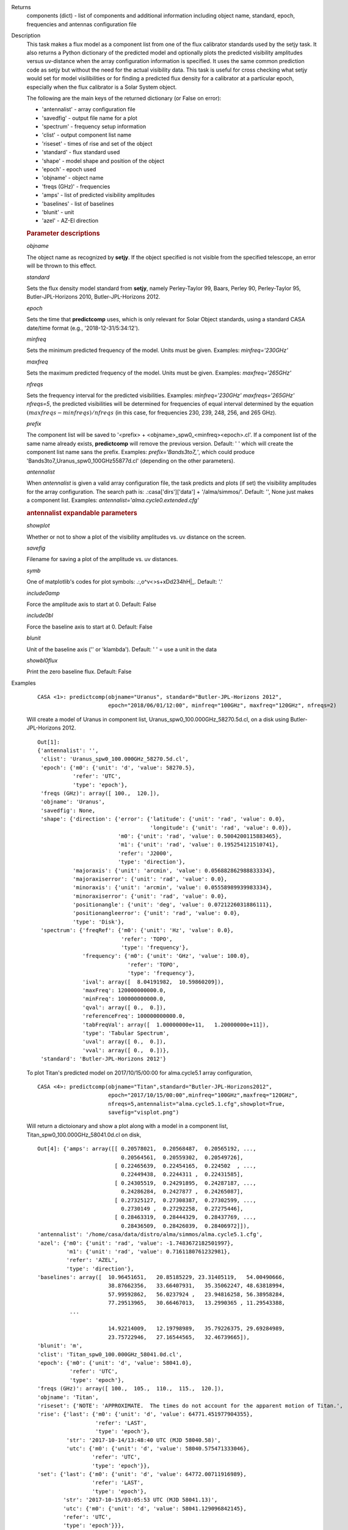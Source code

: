 

.. _Returns:

Returns
   components (dict) - list of components and additional information
   including object name, standard, epoch, frequencies and antennas
   configuration file


.. _Description:

Description
   This task makes a flux model as a component list from one of the
   flux calibrator standards used by the setjy task. It also returns
   a Python dictionary of the predicted model and optionally plots
   the predicted visibility amplitudes versus uv-distance when the
   array configuration information is specified. It uses the same
   common prediction code as setjy but without the need for the
   actual visibility data. This task is useful for cross checking
   what setjy would set for model visilibilities or for finding a
   predicted flux density for a calibrator at a particular epoch,
   especially when the flux calibrator is a Solar System object.
   
   The following are the main keys of the returned dictionary (or
   False on error):
   
   -  'antennalist' - array configuration file
   -  'savedfig' - output file name for a plot
   -  'spectrum' - frequency setup information
   -  'clist' - output component list name
   -  'riseset' - times of rise and set of the object 
   -  'standard' - flux standard used
   -  'shape' - model shape and position of the object
   -  'epoch' - epoch used 
   -  'objname' - object name
   -  'freqs (GHz)' - frequencies
   -  'amps' - list of predicted visibility amplitudes
   -  'baselines' - list of baselines
   -  'blunit' - unit
   -  'azel' - AZ-El direction

   
   .. rubric:: Parameter descriptions
   
   *objname*
   
   The object name as recognized by **setjy**. If the object
   specified is not visible from the specified telescope, an error
   will be thrown to this effect.
   
   *standard*
   
   Sets the flux density model standard from **setjy**, namely
   Perley-Taylor 99, Baars, Perley 90, Perley-Taylor 95,
   Butler-JPL-Horizons 2010, Butler-JPL-Horizons 2012.
   
   *epoch*
   
   Sets the time that **predictcomp** uses, which is only relevant
   for Solar Object standards, using a standard CASA date/time format
   (e.g., '2018-12-31/5:34:12').
   
   *minfreq*
   
   Sets the minimum predicted frequency of the model. Units must be
   given. Examples: *minfreq='230GHz'*
   
   *maxfreq*
   
   Sets the maximum predicted frequency of the model. Units must be
   given. Examples: *maxfreq='265GHz'*
   
   *nfreqs*
   
   Sets the frequency interval for the predicted visibilities.
   Examples: *minfreq='230GHz' maxfreqs='265GHz' nfreqs=5*, the
   predicted visibilities will be determined for frequencies of equal
   interval determined by the equation
   :math:`(maxfreqs - minfreqs) / nfreqs` (in this case, for
   frequencies 230, 239, 248, 256, and 265 GHz).
   
   *prefix*
   
   The component list will be saved to '<prefix> +
   <objname>_spw0_<minfreq><epoch>.cl'. If a component list of the
   same name already exists, **predictcomp** will remove the previous
   version. Default: ' ' which will create the component list name
   sans the prefix. Examples: *prefix='Bands3to7_'*, which could
   produce 'Bands3to7_Uranus_spw0_100GHz55877d.cl' (depending on the
   other parameters).
   
   *antennalist*
   
   When *antennalist* is given a valid array configuration file, the
   task predicts and plots (if set) the visibility amplitudes for the
   array configuration. The search path is: .:casa['dirs']['data'] +
   '/alma/simmos/'. Default: '', None just makes a component list.
   Examples: *antennalist='alma.cycle0.extended.cfg'*
   
   .. rubric:: antennalist expandable parameters
   
   *showplot*
   
   Whether or not to show a plot of the visibility amplitudes vs. uv
   distance on the screen.
   
   *savefig*
   
   Filename for saving a plot of the amplitude vs. uv distances.
   
   *symb*
   
   One of matplotlib's codes for plot symbols: .:,o^v<>s+xDd234hH|_.
   Default: '.'
   
   *include0amp*
   
   Force the amplitude axis to start at 0. Default: False
   
   *include0bl*
   
   Force the baseline axis to start at 0. Default: False
   
   *blunit*
   
   Unit of the baseline axis ('' or 'klambda'). Default: ' ' = use a
   unit in the data
   
   *showbl0flux*
   
   Print the zero baseline flux. Default: False
   

.. _Examples:

Examples
   ::
   
      CASA <1>: predictcomp(objname="Uranus", standard="Butler-JPL-Horizons 2012",
                            epoch="2018/06/01/12:00", minfreq="100GHz", maxfreq="120GHz", nfreqs=2)
   
   Will create a model of Uranus in component list,
   Uranus_spw0_100.000GHz_58270.5d.cl, on a disk using
   Butler-JPL-Horizons 2012.
   
   ::
   
      Out[1]:
      {'antennalist': '',
       'clist': 'Uranus_spw0_100.000GHz_58270.5d.cl',
       'epoch': {'m0': {'unit': 'd', 'value': 58270.5},
                 'refer': 'UTC',
                 'type': 'epoch'},
       'freqs (GHz)': array([ 100.,  120.]),
       'objname': 'Uranus',
       'savedfig': None,
       'shape': {'direction': {'error': {'latitude': {'unit': 'rad', 'value': 0.0},
                                         'longitude': {'unit': 'rad', 'value': 0.0}},
                               'm0': {'unit': 'rad', 'value': 0.5004200115883465},
                               'm1': {'unit': 'rad', 'value': 0.195254121510741},
                               'refer': 'J2000',
                               'type': 'direction'},
                 'majoraxis': {'unit': 'arcmin', 'value': 0.056882862988833334},
                 'majoraxiserror': {'unit': 'rad', 'value': 0.0},
                 'minoraxis': {'unit': 'arcmin', 'value': 0.05558989939983334},
                 'minoraxiserror': {'unit': 'rad', 'value': 0.0},
                 'positionangle': {'unit': 'deg', 'value': 0.0721226031886111},
                 'positionangleerror': {'unit': 'rad', 'value': 0.0},
                 'type': 'Disk'},
       'spectrum': {'freqRef': {'m0': {'unit': 'Hz', 'value': 0.0},
                                'refer': 'TOPO',
                                'type': 'frequency'},
                    'frequency': {'m0': {'unit': 'GHz', 'value': 100.0},
                                  'refer': 'TOPO',
                                  'type': 'frequency'},
                    'ival': array([  8.04191982,  10.59860209]),
                    'maxFreq': 120000000000.0,
                    'minFreq': 100000000000.0,
                    'qval': array([ 0.,  0.]),
                    'referenceFreq': 100000000000.0,
                    'tabFreqVal': array([  1.00000000e+11,   1.20000000e+11]),
                    'type': 'Tabular Spectrum',
                    'uval': array([ 0.,  0.]),
                    'vval': array([ 0.,  0.])},
       'standard': 'Butler-JPL-Horizons 2012'}

   To plot Titan's predicted model on 2017/10/15/00:00 for
   alma.cycle5.1 array configuration,
   
   ::
   
      CASA <4>: predictcomp(objname="Titan",standard="Butler-JPL-Horizons2012",
                            epoch="2017/10/15/00:00",minfreq="100GHz",maxfreq="120GHz",
                            nfreqs=5,antennalist="alma.cycle5.1.cfg",showplot=True,
                            savefig="visplot.png")
   
   Will return a dictoionary and show a plot along with a model in a
   component list, Titan_spw0_100.000GHz_58041.0d.cl on disk,
   
   ::
   
      Out[4]: {'amps': array([[ 0.20578021,  0.20568487,  0.20565192, ...,
                                0.20564561,  0.20559302,  0.20549726],
                              [ 0.22465639,  0.22454165,  0.224502  , ...,
                                0.22449438,  0.2244311 ,  0.22431585],
                              [ 0.24305519,  0.24291895,  0.24287187, ...,
                                0.24286284,  0.2427877 ,  0.24265087],
                              [ 0.27325127,  0.27308387,  0.27302599, ...,
                                0.2730149 ,  0.27292258,  0.27275446],
                              [ 0.28463319,  0.28444329,  0.28437769, ...,
                                0.28436509,  0.28426039,  0.28406972]]),
      'antennalist': '/home/casa/data/distro/alma/simmos/alma.cycle5.1.cfg',
      'azel': {'m0': {'unit': 'rad', 'value': -1.7483672182501997},
               'm1': {'unit': 'rad', 'value': 0.7161180761232981},
               'refer': 'AZEL',
               'type': 'direction'},
      'baselines': array([  10.96451651,   20.85185229, 23.31405119,   54.00490666,
                            38.87662356,   33.66407931,   35.35062247, 48.63818994,
                            57.99592862,   56.0237924 ,   23.94816258, 56.38958284,
                            77.29513965,   30.66467013,   13.2990365 , 11.29543388,
                ...
   
                            14.92214009,   12.19798989,   35.79226375, 29.69284989,
                            23.75722946,   27.16544565,   32.46739665]),
      'blunit': 'm',
      'clist': 'Titan_spw0_100.000GHz_58041.0d.cl',
      'epoch': {'m0': {'unit': 'd', 'value': 58041.0},
                'refer': 'UTC',
                'type': 'epoch'},
      'freqs (GHz)': array([ 100.,  105.,  110.,  115.,  120.]),
      'objname': 'Titan',
      'riseset': {'NOTE': 'APPROXIMATE.  The times do not account for the apparent motion of Titan.',
      'rise': {'last': {'m0': {'unit': 'd', 'value': 64771.451977904355},
                        'refer': 'LAST',
                        'type': 'epoch'},
               'str': '2017-10-14/13:48:40 UTC (MJD 58040.58)',
               'utc': {'m0': {'unit': 'd', 'value': 58040.575471333046},
                       'refer': 'UTC',
                       'type': 'epoch'}},
      'set': {'last': {'m0': {'unit': 'd', 'value': 64772.00711916989},
                       'refer': 'LAST',
                       'type': 'epoch'},
              'str': '2017-10-15/03:05:53 UTC (MJD 58041.13)',
              'utc': {'m0': {'unit': 'd', 'value': 58041.129096842145},
              'refer': 'UTC',
              'type': 'epoch'}}},
      'savedfig': 'visplot.png',
      'shape': {'direction': {'error': {'latitude': {'unit': 'rad', 'value': 0.0},
                                        'longitude': {'unit': 'rad', 'value': 0.0}},
                                        'm0': {'unit': 'rad', 'value': -1.703860578032794},
                                        'm1': {'unit': 'rad', 'value': -0.38749817506070633},
                                        'refer': 'J2000',
                                        'type': 'direction'},
                              'majoraxis': {'unit': 'arcmin', 'value': 0.011260686213666667},
                              'majoraxiserror': {'unit': 'rad', 'value': 0.0},
                              'minoraxis': {'unit': 'arcmin', 'value': 0.011260686213666667},
                              'minoraxiserror': {'unit': 'rad', 'value': 0.0},
                              'positionangle': {'unit': 'deg', 'value': 0.0013638055555555554},
                              'positionangleerror': {'unit': 'rad', 'value': 0.0},
                              'type': 'Disk'},
                'spectrum': {'bl0flux': {'unit': 'Jy', 'value': 0.20581664144992828},
                'freqRef': {'m0': {'unit': 'Hz', 'value': 0.0},
                'refer': 'TOPO',
                'type': 'frequency'},
      'frequency': {'m0': {'unit': 'GHz', 'value': 100.0},
                    'refer': 'TOPO',
                    'type': 'frequency'},
      'ival': array([ 0.20581664,  0.22470025,  0.24310728,  0.27331526,  0.28470576]),
      'maxFreq': 120000000000.0,
      'minFreq': 100000000000.0,
      'qval': array([ 0.,  0.,  0.,  0.,  0.]),
      'referenceFreq': 100000000000.0,
      'tabFreqVal': array([  1.00000000e+11,   1.05000000e+11,  1.10000000e+11,  1.15000000e+11,   1.20000000e+11]),
      'type': 'Tabular Spectrum',
      'uval': array([ 0.,  0.,  0.,  0.,  0.]),
      'vval': array([ 0.,  0.,  0.,  0.,  0.])},
      'standard': 'Butler-JPL-Horizons 2012'}
   
   |image1|
   
   ======= ======================================
   Type    Figure
   ID      1
   Caption Predicted visibilities plot for Titan.
   ======= ======================================
   
   .. |image1| image:: _apimedia/49bbccfc3157454d12f1d44c1dfbb98f94429245.png
   

.. _Development:

Development
   No additional development details

